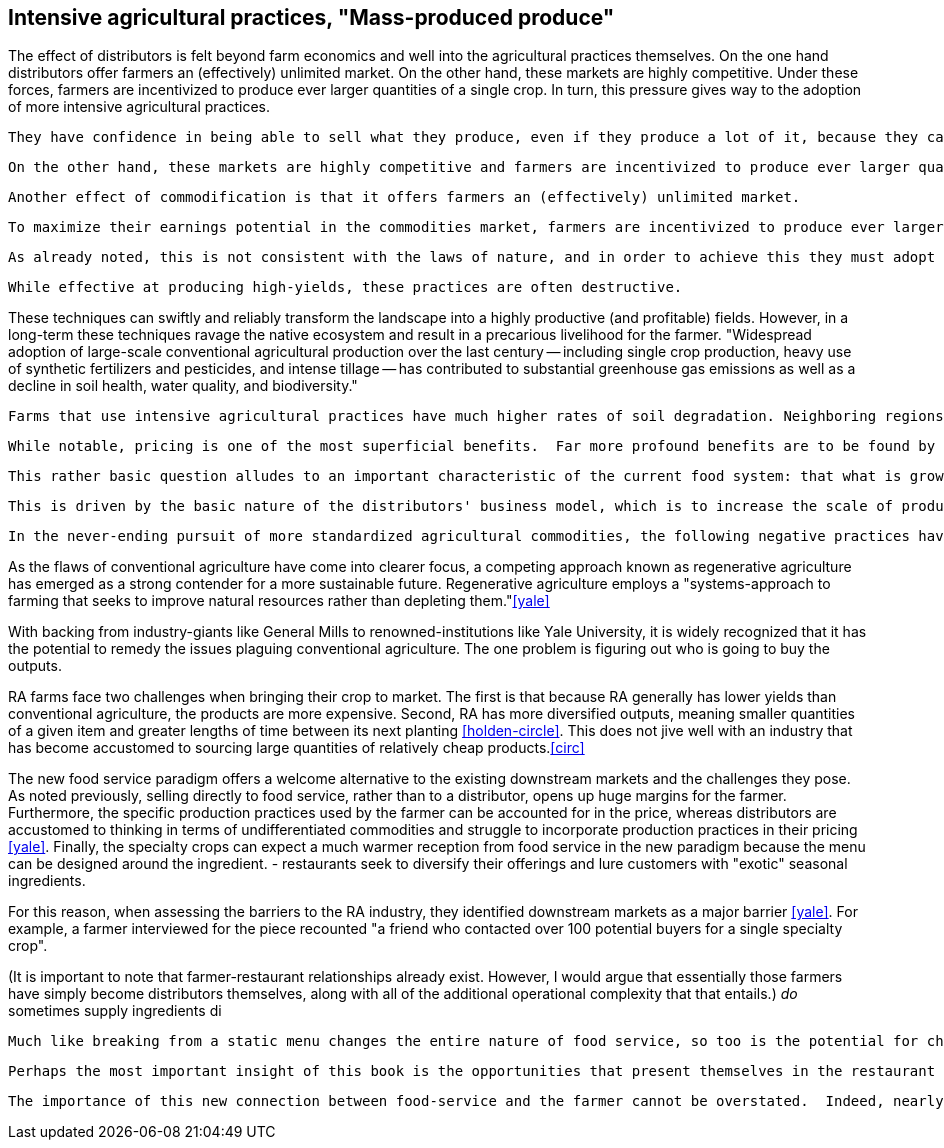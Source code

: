 == Intensive agricultural practices, "Mass-produced produce"

The effect of distributors is felt beyond farm economics and well into the agricultural practices themselves. On the one hand distributors offer farmers an (effectively) unlimited market. On the other hand, these markets are highly competitive.  Under these forces, farmers are incentivized to produce ever larger quantities of a single crop.  In turn, this pressure gives way to the adoption of more intensive agricultural practices.

 They have confidence in being able to sell what they produce, even if they produce a lot of it, because they can reach consumers in other regions.

 On the other hand, these markets are highly competitive and farmers are incentivized to produce ever larger quantities of a single crop. These pressures give way to the adoption of more intensive agricultural practices.

 Another effect of commodification is that it offers farmers an (effectively) unlimited market.

 To maximize their earnings potential in the commodities market, farmers are incentivized to produce ever larger quantities of a select few ingredients.
 
 As already noted, this is not consistent with the laws of nature, and in order to achieve this they must adopt intensive agricultural practices.

 While effective at producing high-yields, these practices are often destructive.

These techniques can swiftly and reliably transform the landscape into a highly productive (and profitable) fields.  However, in a long-term these techniques ravage the native ecosystem and result in a precarious livelihood for the farmer. "Widespread adoption of large-scale conventional agricultural production over the last century -- including single crop production, heavy use of synthetic fertilizers and pesticides, and intense tillage -- has contributed to substantial greenhouse gas emissions as well as a decline in soil health, water quality, and biodiversity."

 Farms that use intensive agricultural practices have much higher rates of soil degradation. Neighboring regions can be impacted by fertilizer runoff and pesticide spray. These practices cause in soil destruction this is clearly evident in the quality of the said farmland.


 While notable, pricing is one of the most superficial benefits.  Far more profound benefits are to be found by re-imagining the nature of farming in the context of the new food service paradigm, and to that end, one of the most fundamental questions is: what to grow?

 This rather basic question alludes to an important characteristic of the current food system: that what is grown is not necessarily in the best interest of the farmer or the consumer.  Rather, the decision is influenced by the distributors who seek to _commodify_ the output.  That is, to produce it in ever-more consistent quantities and qualities and under an ever-widening range of conditions.  Such that a tomato from one grower is effectively the same as the next.

 This is driven by the basic nature of the distributors' business model, which is to increase the scale of production of a standardized commodity. But, as noted once already, food is not a standardized commodity.

 In the never-ending pursuit of more standardized agricultural commodities, the following negative practices have become endemic in conventional agriculture: "single crop production, heavy use of synthetic fertilizers and pesticides, and intense tillage" <<yale>>.  These techniques can swiftly and reliably transform the landscape into a highly productive (and profitable) fields.  However, in a long-term these techniques ravage the native ecosystem and result in a precarious livelihood for the farmer.

As the flaws of conventional agriculture have come into clearer focus, a competing approach known as regenerative agriculture has emerged as a strong contender for a more sustainable future. Regenerative agriculture employs a "systems-approach to farming that seeks to improve natural resources rather than depleting them."<<yale>>

With backing from industry-giants like General Mills to renowned-institutions like Yale University, it is widely recognized that it has the potential to remedy the issues plaguing conventional agriculture. The one problem is figuring out who is going to buy the outputs.

RA farms face two challenges when bringing their crop to market. The first is that because RA generally has lower yields than conventional agriculture, the products are more expensive. Second, RA has more diversified outputs, meaning smaller quantities of a given item and greater lengths of time between its next planting <<holden-circle>>.  This does not jive well with an industry that has become accustomed to sourcing large quantities of relatively cheap products.<<circ>>

The new food service paradigm offers a welcome alternative to the existing downstream markets and the challenges they pose.  As noted previously, selling directly to food service, rather than to a distributor, opens up huge margins for the farmer. Furthermore, the specific production practices used by the farmer can be accounted for in the price, whereas distributors are accustomed to thinking in terms of undifferentiated commodities and struggle to incorporate production practices in their pricing <<yale>>.  Finally, the specialty crops can expect a much warmer reception from food service in the new paradigm because the menu can be designed around the ingredient. 
- restaurants seek to diversify their offerings and lure customers with "exotic" seasonal ingredients.

For this reason, when assessing the barriers to the RA industry, they identified downstream markets as a major barrier <<yale>>. For example, a farmer interviewed for the piece recounted "a friend who contacted over 100 potential buyers for a single specialty crop". 

(It is important to note that farmer-restaurant relationships already exist. However, I would argue that essentially those farmers have simply become distributors themselves, along with all of the additional operational complexity that that entails.) __do__ sometimes supply ingredients di


 Much like breaking from a static menu changes the entire nature of food service, so too is the potential for change in the agricultural industry. 

 Perhaps the most important insight of this book is the opportunities that present themselves in the restaurant supply-chain. In this way, consumers can affect the environment. 

 The importance of this new connection between food-service and the farmer cannot be overstated.  Indeed, nearly everything in the remaining book hinges on it.  The closer the relationship that can be forged between these two parties, the more benefits there are to be reaped.
